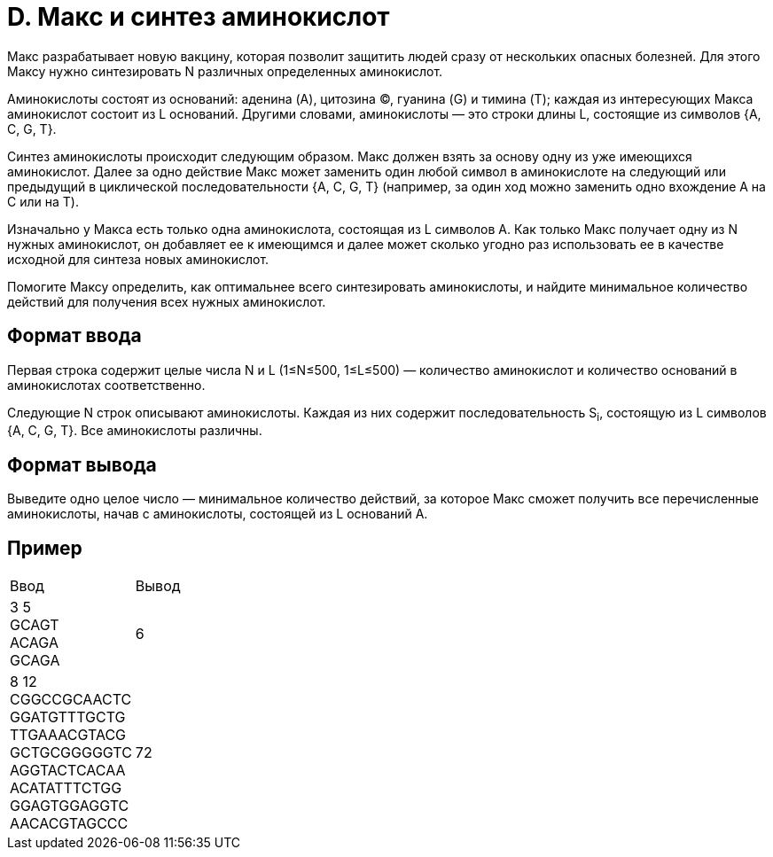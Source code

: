 = D. Макс и синтез аминокислот

Макс разрабатывает новую вакцину,
которая позволит защитить людей сразу от нескольких опасных болезней.
Для этого Максу нужно синтезировать N различных определенных аминокислот.

Аминокислоты состоят из оснований:
аденина (A),
цитозина (C),
гуанина (G) и
тимина (T);
каждая из интересующих Макса аминокислот состоит из L оснований.
Другими словами, аминокислоты — это строки длины L,
состоящие из символов {A, C, G, T}.

Синтез аминокислоты происходит следующим образом.
Макс должен взять за основу одну из уже имеющихся аминокислот.
Далее за одно действие Макс может заменить один любой символ в аминокислоте
на следующий или предыдущий в циклической последовательности
{A, C, G, T} (например, за один ход можно заменить одно вхождение A на C или на T).

Изначально у Макса есть только одна аминокислота, состоящая из L символов A.
Как только Макс получает одну из N нужных аминокислот,
он добавляет ее к имеющимся и далее может сколько угодно раз использовать ее
в качестве исходной для синтеза новых аминокислот.

Помогите Максу определить, как оптимальнее всего синтезировать аминокислоты,
и найдите минимальное количество действий для получения всех нужных аминокислот.

== Формат ввода
Первая строка содержит целые числа N и L (1≤N≤500, 1≤L≤500) —
количество аминокислот и количество оснований в аминокислотах соответственно.

Следующие N строк описывают аминокислоты.
Каждая из них содержит последовательность S~i~,
состоящую из L символов {A, C, G, T}.
Все аминокислоты различны.

== Формат вывода
Выведите одно целое число — минимальное количество действий,
за которое Макс сможет получить все перечисленные аминокислоты,
начав с аминокислоты, состоящей из L оснований A.

== Пример

[cols=2]
|====
|Ввод
|Вывод

|3 5 +
GCAGT +
ACAGA +
GCAGA
|6

|8 12 +
CGGCCGCAACTC +
GGATGTTTGCTG +
TTGAAACGTACG +
GCTGCGGGGGTC +
AGGTACTCACAA +
ACATATTTCTGG +
GGAGTGGAGGTC +
AACACGTAGCCC
|72
|====